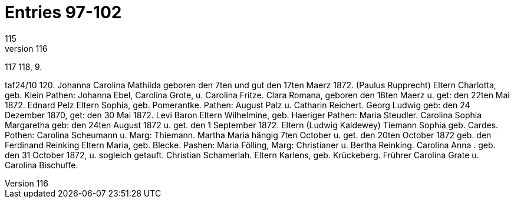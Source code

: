 = Entries 97-102
115
* 116,
117
118,
9.
[M]
taf24/10
120.
Johanna Carolina Mathilda
geboren den 7ten und gut den 17ten Maerz 1872.
(Paulus Rupprecht)
Eltern
Charlotta, geb. Klein
Pathen: Johanna Ebel, Carolina Grote, u. Carolina Fritze.
Clara Romana,
geboren den 18ten Maerz u. get: den 22ten Mai 1872.
Ednard Pelz
Eltern
Sophia, geb. Pomerantke.
Pathen: August Palz u. Catharin Reichert.
Georg Ludwig
geb: den 24 Dezember 1870, get: den 30 Mai 1872.
Levi Baron
Eltern
Wilhelmine, geb. Haeriger
Pathen: Maria Steudler.
Carolina Sophia Margaretha
geb: den 24ten August 1872 u. get. den 1 September 1872.
Eltern (Ludwig Kaldewey)
Tiemann
Sophia geb. Cardes.
Pothen: Carolina Scheumann u. Marg: Thiemann.
Martha Maria
hängig
7ten October u. get. den 20ten October 1872
geb. den
Ferdinand Reinking
Eltern
Maria, geb. Blecke.
Pashen: Maria Fölling, Marg: Christianer u. Bertha Reinking.
Carolina
Anna
.
geb. den 31 October 1872, u. sogleich getauft.
Christian Schamerlah.
Eltern
Karlens, geb. Krückeberg.
Frührer Carolina Grate u. Carolina Bischuffe.
